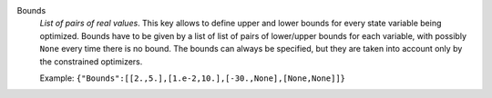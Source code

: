 .. index:: single: Bounds

Bounds
  *List of pairs of real values*. This key allows to define upper and lower
  bounds for every state variable being optimized. Bounds have to be given by a
  list of list of pairs of lower/upper bounds for each variable, with possibly
  ``None`` every time there is no bound. The bounds can always be specified,
  but they are taken into account only by the constrained optimizers.

  Example:
  ``{"Bounds":[[2.,5.],[1.e-2,10.],[-30.,None],[None,None]]}``

